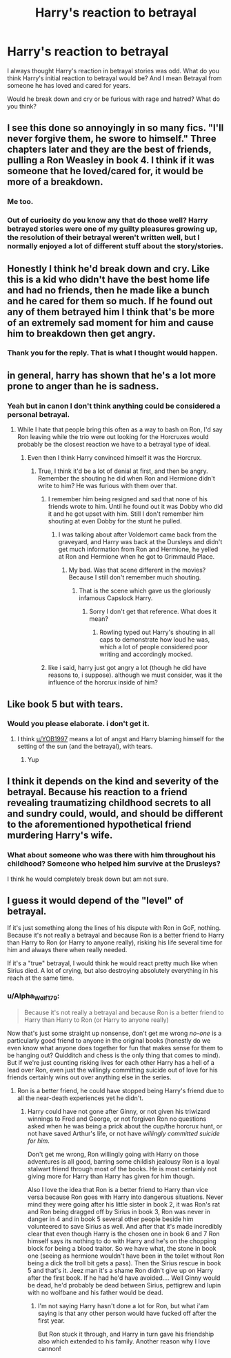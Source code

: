 #+TITLE: Harry's reaction to betrayal

* Harry's reaction to betrayal
:PROPERTIES:
:Author: HHrPie
:Score: 6
:DateUnix: 1583464504.0
:DateShort: 2020-Mar-06
:FlairText: Discussion
:END:
I always thought Harry's reaction in betrayal stories was odd. What do you think Harry's initial reaction to betrayal would be? And I mean Betrayal from someone he has loved and cared for years.

Would he break down and cry or be furious with rage and hatred? What do you think?


** I see this done so annoyingly in so many fics. "I'll never forgive them, he swore to himself." Three chapters later and they are the best of friends, pulling a Ron Weasley in book 4. I think if it was someone that he loved/cared for, it would be more of a breakdown.
:PROPERTIES:
:Author: Ryxlwyx
:Score: 17
:DateUnix: 1583468707.0
:DateShort: 2020-Mar-06
:END:

*** Me too.
:PROPERTIES:
:Author: HHrPie
:Score: 4
:DateUnix: 1583469263.0
:DateShort: 2020-Mar-06
:END:


*** Out of curiosity do you know any that do those well? Harry betrayed stories were one of my guilty pleasures growing up, the resolution of their betrayal weren't written well, but I normally enjoyed a lot of different stuff about the story/stories.
:PROPERTIES:
:Author: SnarkyAndProud
:Score: 2
:DateUnix: 1583477329.0
:DateShort: 2020-Mar-06
:END:


** Honestly I think he'd break down and cry. Like this is a kid who didn't have the best home life and had no friends, then he made like a bunch and he cared for them so much. If he found out any of them betrayed him I think that's be more of an extremely sad moment for him and cause him to breakdown then get angry.
:PROPERTIES:
:Author: Aubsedobs
:Score: 10
:DateUnix: 1583464647.0
:DateShort: 2020-Mar-06
:END:

*** Thank you for the reply. That is what I thought would happen.
:PROPERTIES:
:Author: HHrPie
:Score: 2
:DateUnix: 1583466459.0
:DateShort: 2020-Mar-06
:END:


** in general, harry has shown that he's a lot more prone to anger than he is sadness.
:PROPERTIES:
:Author: weaxley
:Score: 5
:DateUnix: 1583469275.0
:DateShort: 2020-Mar-06
:END:

*** Yeah but in canon I don't think anything could be considered a personal betrayal.
:PROPERTIES:
:Author: HHrPie
:Score: 2
:DateUnix: 1583469480.0
:DateShort: 2020-Mar-06
:END:

**** While I hate that people bring this often as a way to bash on Ron, I'd say Ron leaving while the trio were out looking for the Horcruxes would probably be the closest reaction we have to a betrayal type of ideal.
:PROPERTIES:
:Author: SnarkyAndProud
:Score: 8
:DateUnix: 1583477422.0
:DateShort: 2020-Mar-06
:END:

***** Even then I think Harry convinced himself it was the Horcrux.
:PROPERTIES:
:Author: HHrPie
:Score: 2
:DateUnix: 1583478460.0
:DateShort: 2020-Mar-06
:END:

****** True, I think it'd be a lot of denial at first, and then be angry. Remember the shouting he did when Ron and Hermione didn't write to him? He was furious with them over that.
:PROPERTIES:
:Author: SnarkyAndProud
:Score: 3
:DateUnix: 1583478688.0
:DateShort: 2020-Mar-06
:END:

******* I remember him being resigned and sad that none of his friends wrote to him. Until he found out it was Dobby who did it and he got upset with him. Still I don't remember him shouting at even Dobby for the stunt he pulled.
:PROPERTIES:
:Author: HHrPie
:Score: 3
:DateUnix: 1583479520.0
:DateShort: 2020-Mar-06
:END:

******** I was talking about after Voldemort came back from the graveyard, and Harry was back at the Dursleys and didn't get much information from Ron and Hermione, he yelled at Ron and Hermione when he got to Grimmauld Place.
:PROPERTIES:
:Author: SnarkyAndProud
:Score: 2
:DateUnix: 1583479755.0
:DateShort: 2020-Mar-06
:END:

********* My bad. Was that scene different in the movies? Because I still don't remember much shouting.
:PROPERTIES:
:Author: HHrPie
:Score: 1
:DateUnix: 1583480261.0
:DateShort: 2020-Mar-06
:END:

********** That is the scene which gave us the gloriously infamous Capslock Harry.
:PROPERTIES:
:Author: GreenAscent
:Score: 3
:DateUnix: 1583480978.0
:DateShort: 2020-Mar-06
:END:

*********** Sorry I don't get that reference. What does it mean?
:PROPERTIES:
:Author: HHrPie
:Score: 1
:DateUnix: 1583481306.0
:DateShort: 2020-Mar-06
:END:

************ Rowling typed out Harry's shouting in all caps to demonstrate how loud he was, which a lot of people considered poor writing and accordingly mocked.
:PROPERTIES:
:Author: GreenAscent
:Score: 3
:DateUnix: 1583482318.0
:DateShort: 2020-Mar-06
:END:


******* like i said, harry just got angry a lot (though he did have reasons to, i suppose). although we must consider, was it the influence of the horcrux inside of him?
:PROPERTIES:
:Author: weaxley
:Score: 1
:DateUnix: 1583583189.0
:DateShort: 2020-Mar-07
:END:


** Like book 5 but with tears.
:PROPERTIES:
:Author: YOB1997
:Score: 2
:DateUnix: 1583466164.0
:DateShort: 2020-Mar-06
:END:

*** Would you please elaborate. i don't get it.
:PROPERTIES:
:Author: HHrPie
:Score: 1
:DateUnix: 1583466518.0
:DateShort: 2020-Mar-06
:END:

**** I think [[/u/YOB1997][u/YOB1997]] means a lot of angst and Harry blaming himself for the setting of the sun (and the betrayal), with tears.
:PROPERTIES:
:Author: Miqdad_Suleman
:Score: 2
:DateUnix: 1583490040.0
:DateShort: 2020-Mar-06
:END:

***** Yup
:PROPERTIES:
:Author: YOB1997
:Score: 1
:DateUnix: 1583493939.0
:DateShort: 2020-Mar-06
:END:


** I think it depends on the kind and severity of the betrayal. Because his reaction to a friend revealing traumatizing childhood secrets to all and sundry could, would, and should be different to the aforementioned hypothetical friend murdering Harry's wife.
:PROPERTIES:
:Author: Raesong
:Score: 1
:DateUnix: 1583470653.0
:DateShort: 2020-Mar-06
:END:

*** What about someone who was there with him throughout his childhood? Someone who helped him survive at the Drusleys?

I think he would completely break down but am not sure.
:PROPERTIES:
:Author: HHrPie
:Score: 1
:DateUnix: 1583470766.0
:DateShort: 2020-Mar-06
:END:


** I guess it would depend of the "level" of betrayal.

If it's just something along the lines of his dispute with Ron in GoF, nothing. Because it's not really a betrayal and because Ron is a better friend to Harry than Harry to Ron (or Harry to anyone really), risking his life several time for him and always there when really needed.

If it's a "true" betrayal, I would think he would react pretty much like when Sirius died. A lot of crying, but also destroying absolutely everything in his reach at the same time.
:PROPERTIES:
:Author: PlusMortgage
:Score: -1
:DateUnix: 1583485692.0
:DateShort: 2020-Mar-06
:END:

*** u/Alpha_Wolf179:
#+begin_quote
  Because it's not really a betrayal and because Ron is a better friend to Harry than Harry to Ron (or Harry to anyone really)
#+end_quote

Now that's just some straight up nonsense, don't get me wrong /no-one/ is a particularly good friend to anyone in the original books (honestly do we even know what anyone does together for fun that makes sense for them to be hanging out? Quidditch and chess is the only thing that comes to mind). But if we're just counting risking lives for each other Harry has a hell of a lead over Ron, even just the willingly committing suicide out of love for his friends certainly wins out over anything else in the series.
:PROPERTIES:
:Author: Alpha_Wolf179
:Score: 7
:DateUnix: 1583494860.0
:DateShort: 2020-Mar-06
:END:

**** Ron is a better friend, he could have stopped being Harry's friend due to all the near-death experiences yet he didn't.
:PROPERTIES:
:Author: CinnamonGhoulRL
:Score: -2
:DateUnix: 1583538987.0
:DateShort: 2020-Mar-07
:END:

***** Harry could have not gone after Ginny, or not given his triwizard winnings to Fred and George, or not forgiven Ron no questions asked when he was being a prick about the cup/the horcrux hunt, or not have saved Arthur's life, or not have /willingly committed suicide for him/.

Don't get me wrong, Ron willingly going with Harry on those adventures is all good, barring some childish jealousy Ron is a loyal stalwart friend through most of the books. He is most certainly not giving more for Harry than Harry has given for him though.

Also I love the idea that Ron is a better friend to Harry than vice versa because Ron goes with Harry into dangerous situations. Never mind they were going after his little sister in book 2, it was Ron's rat and Ron being dragged off by Sirius in book 3, Ron was never in danger in 4 and in book 5 several other people beside him volunteered to save Sirius as well. And after that it's made incredibly clear that even though Harry is the chosen one in book 6 and 7 Ron himself says its nothing to do with Harry and he's on the chopping block for being a blood traitor. So we have what, the stone in book one (seeing as hermione wouldn't have been in the toilet without Ron being a dick the troll bit gets a pass). Then the Sirius rescue in book 5 and that's it. Jeez man it's a shame Ron didn't give up on Harry after the first book. If he had he'd have avoided.... Well Ginny would be dead, he'd probably be dead between Sirius, pettigrew and lupin with no wolfbane and his father would be dead.
:PROPERTIES:
:Author: Alpha_Wolf179
:Score: 3
:DateUnix: 1583543431.0
:DateShort: 2020-Mar-07
:END:

****** I'm not saying Harry hasn't done a lot for Ron, but what i'am saying is that any other person would have fucked off after the first year.

But Ron stuck it through, and Harry in turn gave his friendship also which extended to his family. Another reason why I love cannon!
:PROPERTIES:
:Author: CinnamonGhoulRL
:Score: -1
:DateUnix: 1583582816.0
:DateShort: 2020-Mar-07
:END:
